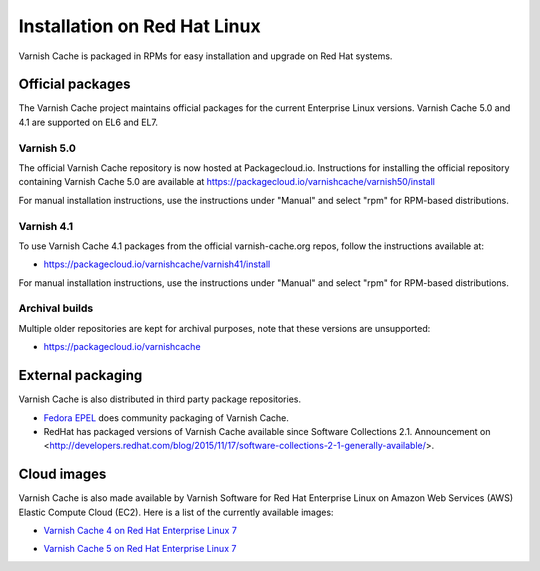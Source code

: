 .. _install_redhat:

Installation on Red Hat Linux
=============================

Varnish Cache is packaged in RPMs for easy installation and upgrade on Red Hat
systems.


Official packages
-----------------

The Varnish Cache project maintains official packages for the current Enterprise Linux versions.
Varnish Cache 5.0 and 4.1 are supported on EL6 and EL7.

Varnish 5.0
~~~~~~~~~~~

The official Varnish Cache repository is now hosted at Packagecloud.io.
Instructions for installing the official repository containing Varnish Cache 5.0
are available at https://packagecloud.io/varnishcache/varnish50/install

For manual installation instructions, use the instructions under "Manual" and
select "rpm" for RPM-based distributions.

Varnish 4.1
~~~~~~~~~~~

To use Varnish Cache 4.1 packages from the official varnish-cache.org repos,
follow the instructions available at:

* https://packagecloud.io/varnishcache/varnish41/install

For manual installation instructions, use the instructions under "Manual" and
select "rpm" for RPM-based distributions.

Archival builds
~~~~~~~~~~~~~~~

Multiple older repositories are kept for archival purposes, note that these versions
are unsupported:

* https://packagecloud.io/varnishcache

External packaging
------------------

Varnish Cache is also distributed in third party package repositories.

.. _`Fedora EPEL`: https://fedoraproject.org/wiki/EPEL

* `Fedora EPEL`_ does community packaging of Varnish Cache.

* RedHat has packaged versions of Varnish Cache available since Software Collections 2.1. Announcement on <http://developers.redhat.com/blog/2015/11/17/software-collections-2-1-generally-available/>.


Cloud images
------------

Varnish Cache is also made available by Varnish Software for Red Hat Enterprise
Linux on Amazon Web Services (AWS) Elastic Compute Cloud (EC2). Here is a list 
of the currently available images:

.. _`Varnish Cache 4 on Red Hat Enterprise Linux 7`: https://aws.amazon.com/marketplace/pp/B01H2061O4

* `Varnish Cache 4 on Red Hat Enterprise Linux 7`_

.. _`Varnish Cache 5 on Red Hat Enterprise Linux 7`: https://aws.amazon.com/marketplace/pp/B01MR09UKM

* `Varnish Cache 5 on Red Hat Enterprise Linux 7`_
